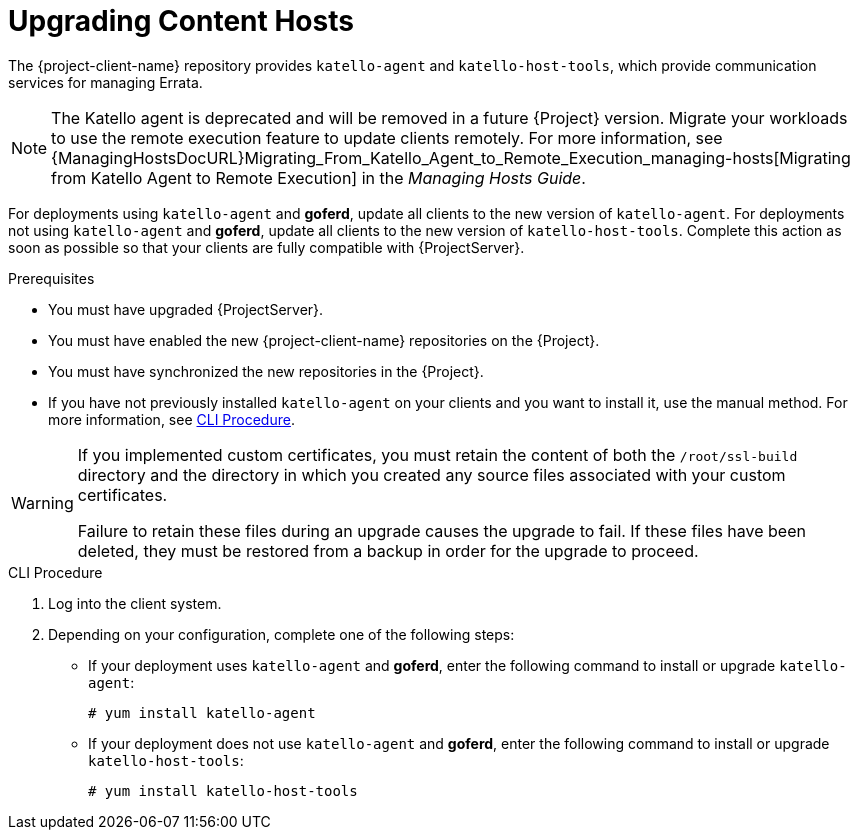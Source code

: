 [[upgrading_content_hosts]]
= Upgrading Content Hosts

The {project-client-name} repository provides `katello-agent` and `katello-host-tools`, which provide communication services for managing Errata.

NOTE: The Katello agent is deprecated and will be removed in a future {Project} version.
Migrate your workloads to use the remote execution feature to update clients remotely.
For more information, see {ManagingHostsDocURL}Migrating_From_Katello_Agent_to_Remote_Execution_managing-hosts[Migrating from Katello Agent to Remote Execution] in the _Managing Hosts Guide_.

For deployments using `katello-agent` and *goferd*, update all clients to the new version of `katello-agent`.
For deployments not using `katello-agent` and *goferd*, update all clients to the new version of `katello-host-tools`.
Complete this action as soon as possible so that your clients are fully compatible with {ProjectServer}.

.Prerequisites
* You must have upgraded {ProjectServer}.
* You must have enabled the new {project-client-name} repositories on the {Project}.
* You must have synchronized the new repositories in the {Project}.
* If you have not previously installed `katello-agent` on your clients and you want to install it, use the manual method.
For more information, see xref:cli-upgrading_content_hosts[].

[WARNING]
====
If you implemented custom certificates, you must retain the content of both the `/root/ssl-build` directory and the directory in which you created any source files associated with your custom certificates.

Failure to retain these files during an upgrade causes the upgrade to fail.
If these files have been deleted, they must be restored from a backup in order for the upgrade to proceed.
====

ifdef::satellite[]
.Procedure
. In the {ProjectWebUI}, navigate to *Hosts* > *Content Hosts* and select the Content Hosts that you want to upgrade.
. From the *Select Action* list, select *Manage Repository Sets*.
. From the *Repository Sets Management* list, select the *{ProjectName} Tools {ProjectVersionPrevious}* checkbox.
. From the *Select Action* list, select *Override to Disabled*, and click *Done*.
. When the process completes, on the same set of hosts from the previous steps, from the *Select Action* list, select *Manage Repository Sets*.
. From the *Repository Sets Management* list, select the *Red Hat {project-client-name}* checkbox.
. From the *Select Action* list, select *Override to Enabled*, and click *Done*.
. When the process completes, on the same set of hosts from the previous steps, from the *Select Action* list, select *Manage Packages*.
. In the *Package* search field, enter one of the following options depending on your configuration:
+
* If your deployment uses `katello-agent` and *goferd*, enter `katello-agent`.
* If your deployment does not use `katello-agent` and *goferd*, enter `katello-host-tools`.
+
. You must select the *via remote execution* option.
This is required because if you update the package using the Katello agent, the package update disrupts the communication between the client and {Project} or {SmartProxyServer}, which causes the update to fail.
For more information, see {ManagingHostsDocURL}Configuring_and_Setting_Up_Remote_Jobs_managing-hosts[Configuring and Setting Up Remote Jobs] in the _Managing Hosts_ guide.
endif::[]

[[cli-upgrading_content_hosts]]
.CLI Procedure
. Log into the client system.
ifdef::satellite[]
. Disable the repositories for the previous version of {Project}.
+
[options="nowrap" subs="attributes"]
----
# subscription-manager repos \
--disable rhel-7-server-satellite-tools-{ProjectVersionPrevious}-rpms
----
. Enable the {project-client-name} repository for this version of {Project}.
+
[options="nowrap" subs="attributes"]
----
# subscription-manager repos \
--enable={project-client-RHEL7-url}
----
endif::[]
ifdef::katello[]
. Enable the {project-client-name} repository for this version of {Project}.
+
[options="nowrap" subs="attributes"]
----
# yum install {project-client-RHEL7-url}
----
endif::[]
. Depending on your configuration, complete one of the following steps:
+
* If your deployment uses `katello-agent` and *goferd*, enter the following command to install or upgrade `katello-agent`:
+
----
# yum install katello-agent
----
+
* If your deployment does not use `katello-agent` and *goferd*, enter the following command to install or upgrade `katello-host-tools`:
+
----
# yum install katello-host-tools
----
